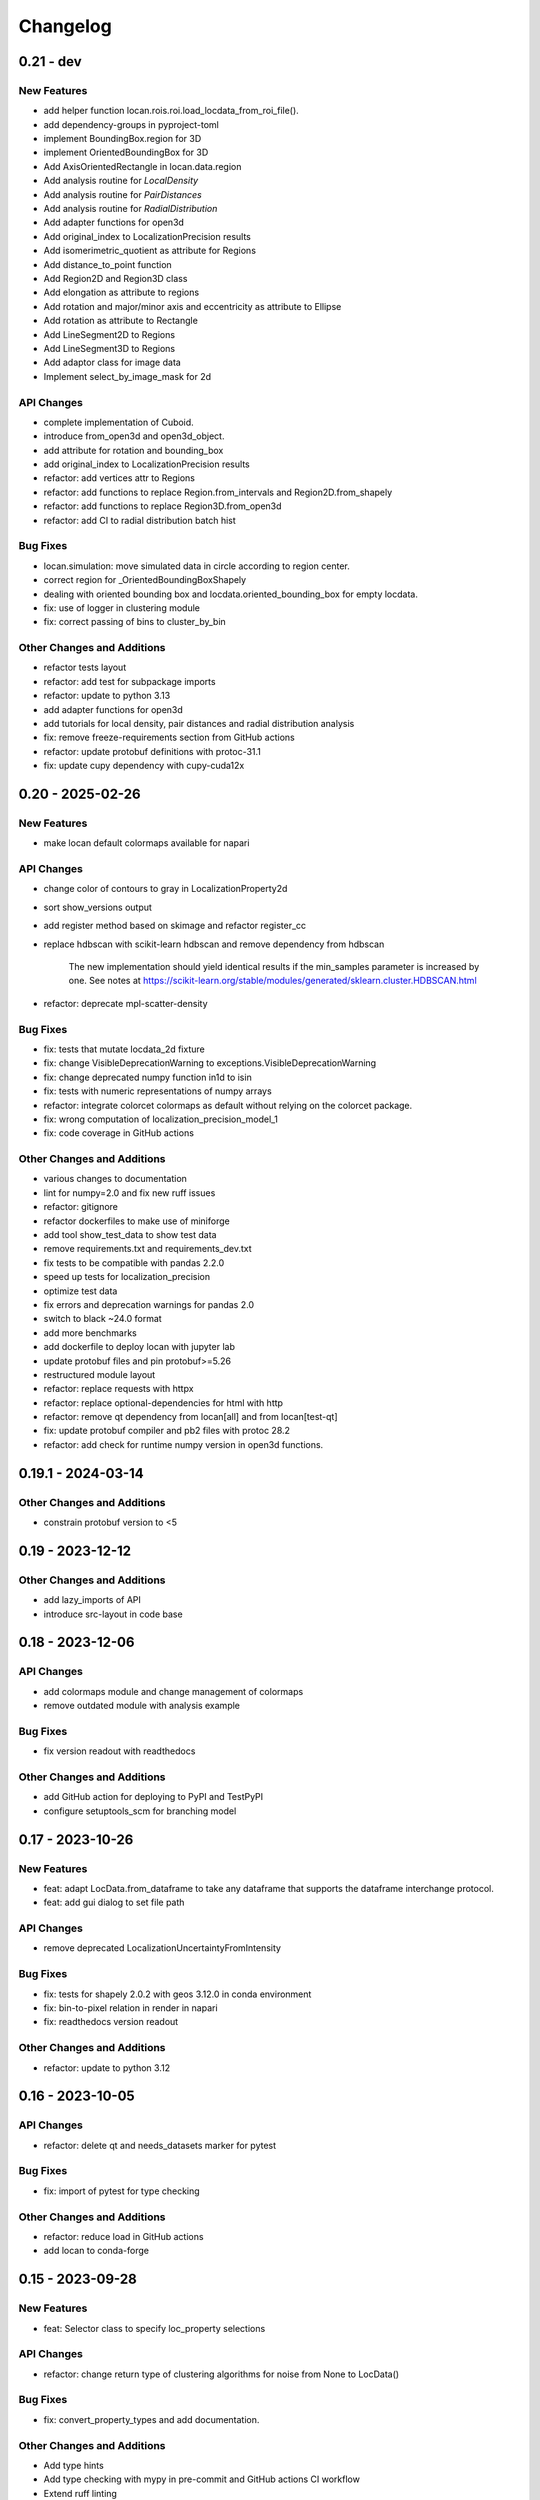 =======================
Changelog
=======================

0.21 - dev
=================

New Features
------------
- add helper function locan.rois.roi.load_locdata_from_roi_file().
- add dependency-groups in pyproject-toml
- implement BoundingBox.region for 3D
- implement OrientedBoundingBox for 3D
- Add AxisOrientedRectangle in locan.data.region
- Add analysis routine for `LocalDensity`
- Add analysis routine for `PairDistances`
- Add analysis routine for `RadialDistribution`
- Add adapter functions for open3d
- Add original_index to LocalizationPrecision results
- Add isomerimetric_quotient as attribute for Regions
- Add distance_to_point function
- Add Region2D and Region3D class
- Add elongation as attribute to regions
- Add rotation and major/minor axis and eccentricity as attribute to Ellipse
- Add rotation as attribute to Rectangle
- Add LineSegment2D to Regions
- Add LineSegment3D to Regions
- Add adaptor class for image data
- Implement select_by_image_mask for 2d

API Changes
-----------
- complete implementation of Cuboid.
- introduce from_open3d and open3d_object.
- add attribute for rotation and bounding_box
- add original_index to LocalizationPrecision results
- refactor: add vertices attr to Regions
- refactor: add functions to replace Region.from_intervals and Region2D.from_shapely
- refactor: add functions to replace Region3D.from_open3d
- refactor: add CI to radial distribution batch hist

Bug Fixes
---------
- locan.simulation: move simulated data in circle according to region center.
- correct region for _OrientedBoundingBoxShapely
- dealing with oriented bounding box and locdata.oriented_bounding_box for empty locdata.
- fix: use of logger in clustering module
- fix: correct passing of bins to cluster_by_bin

Other Changes and Additions
---------------------------
- refactor tests layout
- refactor: add test for subpackage imports
- refactor: update to python 3.13
- add adapter functions for open3d
- add tutorials for local density, pair distances and radial distribution analysis
- fix: remove freeze-requirements section from GitHub actions
- refactor: update protobuf definitions with protoc-31.1
- fix: update cupy dependency with cupy-cuda12x

0.20 - 2025-02-26
=================

New Features
------------
- make locan default colormaps available for napari

API Changes
-----------
- change color of contours to gray in LocalizationProperty2d
- sort show_versions output
- add register method based on skimage and refactor register_cc
- replace hdbscan with scikit-learn hdbscan and remove dependency from hdbscan

    The new implementation should yield identical results if the min_samples
    parameter is increased by one. See notes at
    https://scikit-learn.org/stable/modules/generated/sklearn.cluster.HDBSCAN.html

- refactor: deprecate mpl-scatter-density

Bug Fixes
---------
- fix: tests that mutate locdata_2d fixture
- fix: change VisibleDeprecationWarning to exceptions.VisibleDeprecationWarning
- fix: change deprecated numpy function in1d to isin
- fix: tests with numeric representations of numpy arrays
- refactor: integrate colorcet colormaps as default without relying on the colorcet package.
- fix: wrong computation of localization_precision_model_1
- fix: code coverage in GitHub actions

Other Changes and Additions
---------------------------
- various changes to documentation
- lint for numpy=2.0 and fix new ruff issues
- refactor: gitignore
- refactor dockerfiles to make use of miniforge
- add tool show_test_data to show test data
- remove requirements.txt and requirements_dev.txt
- fix tests to be compatible with pandas 2.2.0
- speed up tests for localization_precision
- optimize test data
- fix errors and deprecation warnings for pandas 2.0
- switch to black ~24.0 format
- add more benchmarks
- add dockerfile to deploy locan with jupyter lab
- update protobuf files and pin protobuf>=5.26
- restructured module layout
- refactor: replace requests with httpx
- refactor: replace optional-dependencies for html with http
- refactor: remove qt dependency from locan[all] and from locan[test-qt]
- fix: update protobuf compiler and pb2 files with protoc 28.2
- refactor: add check for runtime numpy version in open3d functions.

0.19.1 - 2024-03-14
===================

Other Changes and Additions
---------------------------
- constrain protobuf version to <5

0.19 - 2023-12-12
=================

Other Changes and Additions
---------------------------
- add lazy_imports of API
- introduce src-layout in code base

0.18 - 2023-12-06
=================

API Changes
-----------
- add colormaps module and change management of colormaps
- remove outdated module with analysis example

Bug Fixes
---------
- fix version readout with readthedocs

Other Changes and Additions
---------------------------
- add GitHub action for deploying to PyPI and TestPyPI
- configure setuptools_scm for branching model

0.17 - 2023-10-26
=================

New Features
------------
- feat: adapt LocData.from_dataframe to take any dataframe that supports the dataframe interchange protocol.
- feat: add gui dialog to set file path

API Changes
-----------
- remove deprecated LocalizationUncertaintyFromIntensity

Bug Fixes
---------
- fix: tests for shapely 2.0.2 with geos 3.12.0 in conda environment
- fix: bin-to-pixel relation in render in napari
- fix: readthedocs version readout

Other Changes and Additions
---------------------------
- refactor: update to python 3.12

0.16 - 2023-10-05
=================

API Changes
-----------
- refactor: delete qt and needs_datasets marker for pytest

Bug Fixes
---------
- fix: import of pytest for type checking

Other Changes and Additions
---------------------------
- refactor: reduce load in GitHub actions
- add locan to conda-forge

0.15 - 2023-09-28
=================

New Features
------------
- feat: Selector class to specify loc_property selections

API Changes
-----------
- refactor: change return type of clustering algorithms for noise from None to LocData()

Bug Fixes
---------
- fix: convert_property_types and add documentation.

Other Changes and Additions
---------------------------
- Add type hints
- Add type checking with mypy in pre-commit and GitHub actions CI workflow
- Extend ruff linting
- refactor(test): include pytest-qt in standard tests.
- drop support for python 3.8


0.14 - 2023-06-30
=================

New Features
------------
- Add analysis routine for `SubpixelBias`
- Add function `merge_metadata` to merge metadata from class instance or file
- Add class `Files` for managing file selections to be used in batch processing
- Add `utilities/statistics` module with helper function to compute
  `WeightedMeanVariance`
- Add `locdata.utilities.statistics.ratio_fwhm_to_sigma` function
- Add `locdata.utilities.statistics.biased_variance` function
- Add analysis routine for `ConvexHullExpectation`,
  `GroupedPropertyExpectation` and `PositionVarianceExpectation`.
- Add function to standardize locdata.
- add `Locdata.update_properties_in_references` method
- add analysis class `locdata.analysis.ConvexHullExpectationBatch`.

API Changes
-----------
- Change `find_pattern_upstream` into `find_file_upstream`
- Add analysis class `LocalizationUncertainty` and
  deprecate `LocalizationUncertaintyFromIntensity`
- Refactor `LocData.properties` to include weighted coordinate averages
  and properties for frame and intensity
- Refactor `locan.simulation.simulate_locdata.resample`
- Change `LoData.coordinate_properties` to `LocData.coordinate_keys` and
  add `LocData.uncertainty_keys` and corresponding functions in
  `locan.constants.PropertyKeys`

Bug Fixes
---------
- Fix use of callables in `LocalizationUncertainty`
- Adapt to to bug fixes in lmfit 1.2.0

Other Changes and Additions
---------------------------
- Use ruff for linting
- Use pyproject.toml for all specifications and deprecate use of setup.cfg
- Use import open3d-cpu instead of open3d
- docs: add tutorial for analysis of grouped cluster properties

0.13 - 2023-02-15
=================

New Features
------------
- Add CLI for --info and --version
- Add overlay function to transform locdatas
- Add function to standardize locdata.
- Add function load_metadata_from_toml to read metadata from toml file
- Add function find_pattern_upstream.
- Add function transform_counts_to_photons.

API Changes
-----------
- Add boost_histogram_axes property to Bins

Bug Fixes
---------
- Fix intensity transform with nan
- Fix simulation on region being a rotated rectangle
- Fix Roi.from_yaml for rotated rectangular rois
- Fix Roi.from_yaml to work with Polygon regions
- Fix bug in localization_property_2d.
- Fix bug in localizations_per_frame concerning the time units
- Fix histogram with bins=Bins_instance as input
- Fix conversion of bin_edges to bin_size for float numbers
- Fix tests by excluding shapely 2.0.0 and 2.0.1
- Use np.random.default_rng for random number generation in simulate_drift.py

Other Changes and Additions
---------------------------
- Use of pre-commit
- Adapt to isort, black, flake8, bandit
- Integrate qtpy
- Add benchmark setup for Airspeed Velocity
- Modify dockerfiles to run with slim-bullseye
- Add conditional import of tomllib to replace tomli for python>=3.11
- Add CITATION.cff file
- Add some type hints


0.12 - 2022-06-02
=================

API Changes
-----------

locan.configuration
^^^^^^^^^^^^^^^^^^^^^
- Introduced module locan.configuration to hold user-specific configuration values

locan.constants
^^^^^^^^^^^^^^^^^
- Introduced enum `PropertyKey` that holds `PropertyDescription` dataclasses
  with information on name, type, units and description

locan.data
^^^^^^^^^^^^^^^
- Provided new scheme for metadata
- Added tutorial about metadata for LocData
- Introduced use of protobuf Timestamp and Duration types in metadata messages
- Added function in `locan.data.metadata_utils` to provide scheme of default metadata
- Added function in `locan.data.metadata_utils` to read metadata from toml file

locan.io
^^^^^^^^^^^^^^^
- Refactored locan_io.locdata module structure

locan.render
^^^^^^^^^^^^^^^
- Changed default value for n_bins in HistogramEqualization to increase intensity resolution.
  Note: This modification changes the visual presentation of localization data with a large dynamic range.

Bug Fixes
---------

locan.utils.system_information
^^^^^^^^^^^^^^^^^^^^^^^^^^^^^^^
- Fixed `show_version` to read out all dependency versions

locan.data
^^^^^^^^^^^^^^^
- Fixed bug in cluster functions such that setting the region of empty collections does not raise a TypeError anymore
- Fixed protobuf issues related to protobuf 4.21

Other Changes and Additions
---------------------------
- Dropped support for python 3.7
- Various minor changes of documentation and code
- Removed numba as dependency
- Based conda-related dockerfiles on mambaforge
- Introduced use of fixture from pytest-qt for testing QT interfaces

0.11.1 - 2022-04-08
===================

Bug Fixes
---------

locan.scripts
^^^^^^^^^^^^^^^
- Fix a bug introduced in 0.11 in napari and rois script.


0.11 - 2022-03-22
=================

New Features
------------

locan.data
^^^^^^^^^^^^^^^
- Modified Polygon.contains function to increase performance.
- Implemented randomize function for all hull types.

locan.io
^^^^^^^^^^^^^^^
- Added methods to load DECODE and SMAP files.

locan.render
^^^^^^^^^^^^^^^
- Added rendering functions for 3D
- Added rendering functions for RGB image (multi-color overlay)

API Changes
-----------

locan.io
^^^^^^^^^^^^^^^
- Extended load_txt_files to convert property names to locan standard property names.

locan.render
^^^^^^^^^^^^^^^
- Refactored intensity rescaling by introducing standard normalization procedures.

Bug Fixes
---------

locan.data
^^^^^^^^^^^^^^^
- Fixed bunwarp transformation

locan.io
^^^^^^^^^^^^^^^
- Fixed lineterminator in load_rapidstorm_track_file

Other Changes and Additions
---------------------------
- Ensured support of locan and all optional dependencies for Python 3.9
- Ensured support of locan (without optional dependencies) for Python 3.10
- Turned hdbscan into optional dependency

0.10 - 2021-11-23
=================

New Features
------------

locan.io
^^^^^^^^^^^^^^^
- Add function to load rapidSTORM file with tracked data.
- Add function to load and save SMLM file.

Other Changes and Additions
---------------------------
- Locan went public.
- Readthedocs was set up.
- Zenodo DOI was generated.


0.9 - 2021-11-11
================

API Changes
-----------

locan.analysis
^^^^^^^^^^^^^^^
- Refactor computation of blinking_statistics

locan.data
^^^^^^^^^^^^^^^
- Restructured Region management introducing new classes in locan.data.region
- Rename function to computer inertia moments

locan.render
^^^^^^^^^^^^^^^
- Change image orientation in render_2d_napari to be consistent with points coordinates.

locan.simulation
^^^^^^^^^^^^^^^^^^^
- Refactored simulation functions to make use of numpy random number generator.
- Refactored simulation functions to generate Neyman-Scott point processes in expanded regions.
- Add function to simulate dSTORM data as localization clusters
  with normal-distributed coordinates and geometric-distributed number of localizations.

Other Changes and Additions
---------------------------
- Added or modified tutorials on mutiprocessing, regions and simulation.
- Introduce pytest markers for test functions that are excluded from test run per default.

0.8 - 2021-05-06
================

API Changes
-----------

locan.scripts
^^^^^^^^^^^^^^^
- Default values for verbose and extra flags in script show_versions were changed.

Bug Fixes
---------

locan.analysis
^^^^^^^^^^^^^^^
- Fit procedure was fixed for NearestNeighborDistances.

Other Changes and Additions
---------------------------
- Library was renamed to LOCAN
- Documentation and tutorials were modified accordingly
- Test coverage was improved and use of coverage.py introduced
- _future module was deprecated


0.7 - 2021-03-26
================

API Changes
------------

locan.analysis
^^^^^^^^^^^^^^^
- Added new keyword parameters in LocData.from_chunks and Drift.
- Extended class for blinking analysis.

Other Changes and Additions
---------------------------
- Turn warning into log for file io.
- Restructured documentation, added tutorials, and changed html-scheme to furo.


0.6 - 2021-03-04
================

New Features
------------
- Introduced logging capability.
- Added script for running tests from command line interface.

locan.analysis
^^^^^^^^^^^^^^^
- Make all analysis classes pickleable.
- Refactored Pipeline class
- Enabled and tested multiprocessing based on multiprocessing or ray.
- Added more processing bars.
- Added drift analysis and correction based on imagecorrelation and iterative closest point registration.

locan.data
^^^^^^^^^^^^^^^
- Made LocData class pickleable.
- Added computation of inertia moments.
- Added orientation property based on oriented bounding box and inertia moments.
- Added elongation property based on oriented bounding box.
- Add transformation method to overlay LocData objects.

locan.io
^^^^^^^^^^^^^^^
- Added loading function for Nanoimager data.

locan.render
^^^^^^^^^^^^^^^
- Added windowing function for image data.

API Changes
-----------

locan.analysis
^^^^^^^^^^^^^^^
- Fixed and extended methods for Drift analysis and correction.

locan.data
^^^^^^^^^^^^^^^
- Implemented copy and deepcopy for LocData.
- Changed noise output in clustering methods. Removed noise parameter.

locan.datasets
^^^^^^^^^^^^^^^
- Added dataset for microtubules

locan.io
^^^^^^^^^^^^^^^
- Added option for file-like objects in io_locdata functions.
- Added Bins class, introduced use of boost-histogram package, and restructured binning.
- Introduced use of napari.run.
- Changed default value in render_2d_mpl to interpolation='nearest'.

locan.scripts
^^^^^^^^^^^^^^^
- Added arguments for locan napari and locan rois.

locan.simulation
^^^^^^^^^^^^^^^^^^^
- Added simulation of frame values.

Bug Fixes
---------

locan.data
^^^^^^^^^^^^^^^
- Fixed treatment of empty LocData in clustering and hull functions.

locan.gui
^^^^^^^^^^^^^^^
- Use PySide2 as default QT backend depending on QT_API setting.

locan.io
^^^^^^^^^^^^^^^
- Fixed enconding issues for loading Elyra data.

Other Changes and Additions
---------------------------
- Test data is included in distribution.
- New dockerfiles for test and deployment.
- Included pyproject.toml file


0.5.1 - 2020-03-25
==================
- Update environment and requirement files


0.5 - 2020-03-22
================


New Features
------------

locan.utils
^^^^^^^^^^^^^^^
- Module locan.utils.system_information with methods to get debugging information is added.

locan.analysis
^^^^^^^^^^^^^^^
- LocalizationPropertyCorrelation analysis class is added.

locan.data
^^^^^^^^^^^^^^^
- LocData.from_coordinates() is added.
- LocData.update() method is added to change dataframe with correspodning updates of hull, properties and metadata.
- Methods to compute alpha shape hulls are added.
- Pickling capability for LocData is added.

locan.render
^^^^^^^^^^^^^^^
- scatter_2d_mpl() is added. to show locdata as scatter plot

locan.scripts
^^^^^^^^^^^^^^^
- show_versions()


API Changes
-----------

locan.analysis
^^^^^^^^^^^^^^^
- LocalizationProperty2D was modified and fixed.

locan.data
^^^^^^^^^^^^^^^
- locan.data.region_utils module is added with utility functions to analyze locdata regions.
- RoiRegions are added that support shapely Polygon and MultiPolygon objects.


Bug Fixes
---------


locan.analysis
^^^^^^^^^^^^^^^
- Adapt colormap and rescaling in LocalizationProperty2D plot functions.


0.4.1 - 2020-02-16
==================


Bug Fixes
---------

locan.analysis
^^^^^^^^^^^^^^^
- Fix LocalizationProperty2d fit procedure

Other Changes and Additions
---------------------------
- Increase import performance



0.4 - 2020-02-13
================

New Features
------------
- New function test() to run pytest on whole test suite.

locan.data
^^^^^^^^^^^^^^^
- New rasterize function to divide localization support into rectangular rois.
- New functions to perform affine transformation using open3d.
- New functions to perform registration using open3d.
- New function for drift correction using icp (from open3d).
- Increase performance of maximum distance computation of localization data.

locan.datasets
^^^^^^^^^^^^^^^
- Added functions to load example datasets. The datasets will be provided in a separate directory (repository).

locan.scripts
^^^^^^^^^^^^^^^
- Introduced command-line interface with compound commands.
- New script to render localization data in napari
- New script to define and save rois using napari
- New script to render localizations onto raw data images


API Changes
-----------

locan.analysis
^^^^^^^^^^^^^^^
- New analysis class for drift estimation.
- New analysis class for analysing 2d distribution of localization property.

locan.data
^^^^^^^^^^^^^^^
- Deprecate `update_convex_hull_in_collection()`. Use `LocData.update_convex_hulls_in_references()`.
- Metadata on time is changed from timestamp to formatted time expression.

locan.render
^^^^^^^^^^^^^^^
- Default colormaps are set to selected ones from colorcet or matplotlib.
- Add histogram function for rendering localization data.
- Add render functions to work with mpl, mpl-scatter-density, napari

locan.scripts
^^^^^^^^^^^^^^^
- Add selection option for ellipse roi.

locan.simulation
^^^^^^^^^^^^^^^^^^^
- Add functions for drift simulation.


Bug Fixes
---------

locan.data
^^^^^^^^^^^^^^^
- Fixed update of bounding_box, convex_hull and oriented bounding box.


Other Changes and Additions
---------------------------
- Added centroid and dimension property to LocData.
- Implemented use of QT_API to set the QT bindings and work in combination with napari.
- Make shapely a required dependency.

0.3 - 2019-07-09
================

New Features
------------

locan.analysis
^^^^^^^^^^^^^^^
- Added analysis class BlinkStatistics to compute on/off times in localization cluster.

locan.data
^^^^^^^^^^^^^^^
- Introduced global variable locdata_id that serves as standard running ID for LocData objects.
- Added function update_convex_hulls_in_collection


API Changes
-----------

locan.analysis
^^^^^^^^^^^^^^^
- Refactored all analysis class names to CamelCode.
- Refactored handling of LocData input in analysis classes to better resemble the scikit-learn API.

locan.simulation
^^^^^^^^^^^^^^^^^^^
- Deleted deprecated simulation functions.


Other Changes and Additions
---------------------------

- Refactored all localization property names to follow the convention to start with small letters.
- Changed import organization by adding __add__ to enable import locan as sp.
- Added dockerfiles for using and testing locan.
- various other small changes and fixes as documented in the version control log.


0.2 - 2019-03-22
================

New Features
------------

locan.analysis
^^^^^^^^^^^^^^^
- implemented an analysis class CoordinateBasedColocalization.
- implemented an analysis class AccumulationClusterCheck.

locan.data
^^^^^^^^^^^^^^^
- implemented a function exclude_sparse_points to eliminate localizations in low local density regions.
- implemented a function to apply affine coordinate transformations.
- implemented a function to to apply a Bunwarp-transformation based on the raw transformation matrix from the ImageJ
  plugin BUnwarpJ

locan.simulation
^^^^^^^^^^^^^^^^^
- implemented functions to simulate localization data based on complete spatial randomness, Thomas, or Matern processes.
- implemented functions simulate_xxx to provided LocData objects.
- implemented functions make_xxx to provide point coordinates.


API Changes
-----------

locan.data
^^^^^^^^^^^^^^^
- implemented a new region of interest management. A RoiRegion class was defined as region object in Roi objects.


Bug Fixes
---------

locan.data
^^^^^^^^^^^^^^^
- corrected index handling in track.track(), LocData.data and LocData.reduce().

locan.io
^^^^^^^^^^^^^^^
- changed types for column values returned from load_thunderstorm_file.


0.1 - 2018-12-09
========================

New Features
------------

locan.analysis
^^^^^^^^^^^^^^^
- localization_precision
- localization_property
- localizations_per_frame
- nearest_neighbor
- pipeline
- ripley
- uncertainty

locan.data
^^^^^^^^^^^^^^^
- cluster
- properties
- filter
- hulls
- locdata
- rois
- track
- transformation

locan.gui
^^^^^^^^^^^^^^^
- io

locan.io
^^^^^^^^^^^^^^^
- io_locdata

locan.render
^^^^^^^^^^^^^^^
- render2d

locan.scripts
^^^^^^^^^^^^^^^
- sc_draw_roi_mpl

locan.simulation
^^^^^^^^^^^^^^^^^^
- simulate_locdata


Other Changes and Additions
---------------------------

locan.tests
^^^^^^^^^^^^^
- corresponding unit tests

docs
^^^^^
- rst files for sphinx documentation.

locan
^^^^^^^
- CHANGES.rst
- LICENSE.md
- README.md
- environment.yml
- environment_dev.yml